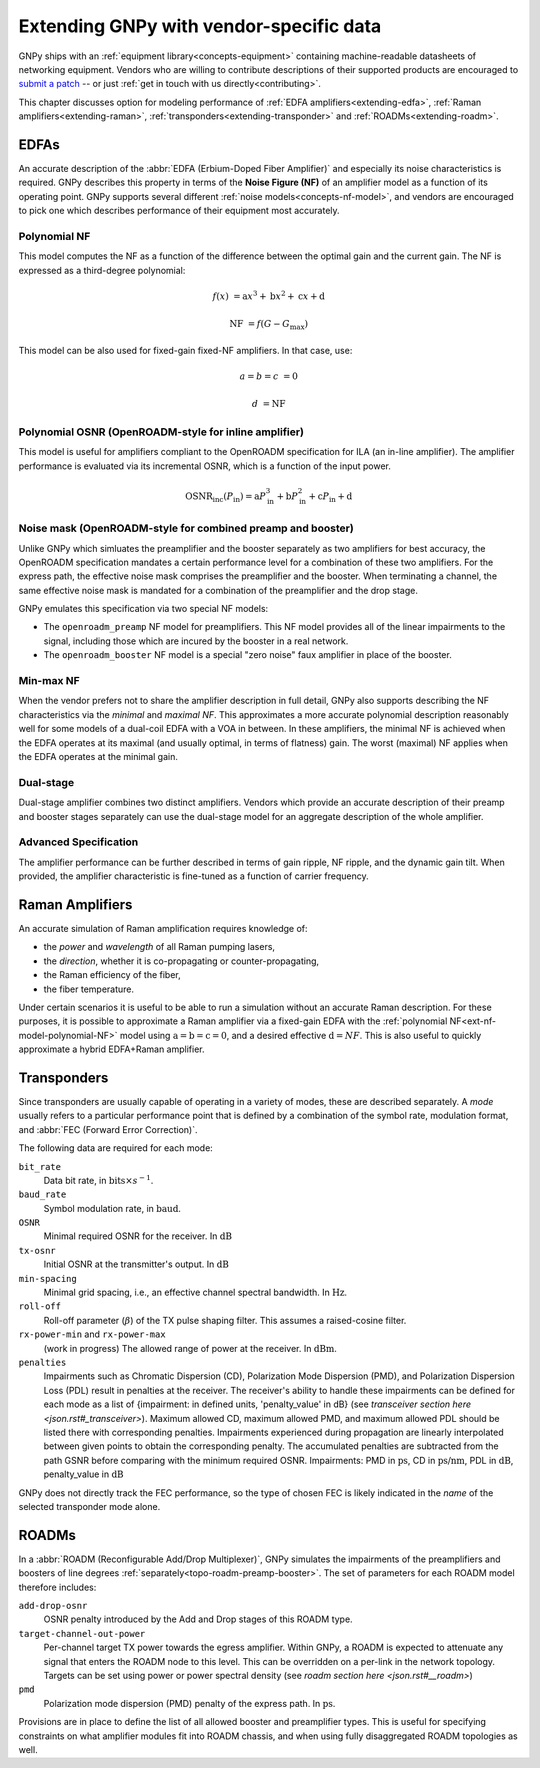 .. _extending:

Extending GNPy with vendor-specific data
========================================

GNPy ships with an :ref:`equipment library<concepts-equipment>` containing machine-readable datasheets of networking equipment.
Vendors who are willing to contribute descriptions of their supported products are encouraged to `submit a patch <https://review.gerrithub.io/Documentation/intro-gerrit-walkthrough-github.html>`__ -- or just :ref:`get in touch with us directly<contributing>`.

This chapter discusses option for modeling performance of :ref:`EDFA amplifiers<extending-edfa>`, :ref:`Raman amplifiers<extending-raman>`, :ref:`transponders<extending-transponder>` and :ref:`ROADMs<extending-roadm>`.

.. _extending-edfa:

EDFAs
-----

An accurate description of the :abbr:`EDFA (Erbium-Doped Fiber Amplifier)` and especially its noise characteristics is required.
GNPy describes this property in terms of the **Noise Figure (NF)** of an amplifier model as a function of its operating point.
GNPy supports several different :ref:`noise models<concepts-nf-model>`, and vendors are encouraged to pick one which describes performance of their equipment most accurately.

.. _ext-nf-model-polynomial-NF:

Polynomial NF
*************

This model computes the NF as a function of the difference between the optimal gain and the current gain.
The NF is expressed as a third-degree polynomial:

.. math::

       f(x) &= \text{a}x^3 + \text{b}x^2 + \text{c}x + \text{d}

  \text{NF} &= f(G - G_\text{max})

This model can be also used for fixed-gain fixed-NF amplifiers.
In that case, use:

.. math::

  a = b = c &= 0

          d &= \text{NF}

.. _ext-nf-model-polynomial-OSNR-OpenROADM:

Polynomial OSNR (OpenROADM-style for inline amplifier)
******************************************************

This model is useful for amplifiers compliant to the OpenROADM specification for ILA (an in-line amplifier).
The amplifier performance is evaluated via its incremental OSNR, which is a function of the input power.

.. math::

    \text{OSNR}_\text{inc}(P_\text{in}) = \text{a}P_\text{in}^3 + \text{b}P_\text{in}^2 + \text{c}P_\text{in} + \text{d}

.. _ext-nf-model-noise-mask-OpenROADM:

Noise mask (OpenROADM-style for combined preamp and booster)
************************************************************

Unlike GNPy which simluates the preamplifier and the booster separately as two amplifiers for best accuracy, the OpenROADM specification mandates a certain performance level for a combination of these two amplifiers.
For the express path, the effective noise mask comprises the preamplifier and the booster.
When terminating a channel, the same effective noise mask is mandated for a combination of the preamplifier and the drop stage.

GNPy emulates this specification via two special NF models:

- The ``openroadm_preamp`` NF model for preamplifiers.
  This NF model provides all of the linear impairments to the signal, including those which are incured by the booster in a real network.
- The ``openroadm_booster`` NF model is a special "zero noise" faux amplifier in place of the booster.

.. _ext-nf-model-min-max-NF:

Min-max NF
**********

When the vendor prefers not to share the amplifier description in full detail, GNPy also supports describing the NF characteristics via the *minimal* and *maximal NF*.
This approximates a more accurate polynomial description reasonably well for some models of a dual-coil EDFA with a VOA in between.
In these amplifiers, the minimal NF is achieved when the EDFA operates at its maximal (and usually optimal, in terms of flatness) gain.
The worst (maximal) NF applies  when the EDFA operates at the minimal gain.

.. _ext-nf-model-dual-stage-amplifier:

Dual-stage
**********

Dual-stage amplifier combines two distinct amplifiers.
Vendors which provide an accurate description of their preamp and booster stages separately can use the dual-stage model for an aggregate description of the whole amplifier.

.. _ext-nf-model-advanced:

Advanced Specification
**********************

The amplifier performance can be further described in terms of gain ripple, NF ripple, and the dynamic gain tilt.
When provided, the amplifier characteristic is fine-tuned as a function of carrier frequency.

.. _extending-raman:

Raman Amplifiers
----------------

An accurate simulation of Raman amplification requires knowledge of:

* the *power* and *wavelength* of all Raman pumping lasers,
* the *direction*, whether it is co-propagating or counter-propagating,
* the Raman efficiency of the fiber,
* the fiber temperature.

Under certain scenarios it is useful to be able to run a simulation without an accurate Raman description.
For these purposes, it is possible to approximate a Raman amplifier via a fixed-gain EDFA with the :ref:`polynomial NF<ext-nf-model-polynomial-NF>` model using :math:`\text{a} = \text{b} = \text{c} = 0`, and a desired effective :math:`\text{d} = NF`.
This is also useful to quickly approximate a hybrid EDFA+Raman amplifier.

.. _extending-transponder:

Transponders
------------

Since transponders are usually capable of operating in a variety of modes, these are described separately.
A *mode* usually refers to a particular performance point that is defined by a combination of the symbol rate, modulation format, and :abbr:`FEC (Forward Error Correction)`.

The following data are required for each mode:

``bit_rate``
  Data bit rate, in :math:`\text{bits}\times s^{-1}`.
``baud_rate``
  Symbol modulation rate, in :math:`\text{baud}`.
``OSNR``
  Minimal required OSNR for the receiver. In :math:`\text{dB}`
``tx-osnr``
  Initial OSNR at the transmitter's output. In :math:`\text{dB}`
``min-spacing``
  Minimal grid spacing, i.e., an effective channel spectral bandwidth.
  In :math:`\text{Hz}`.
``roll-off``
  Roll-off parameter (:math:`\beta`) of the TX pulse shaping filter.
  This assumes a raised-cosine filter.
``rx-power-min`` and ``rx-power-max``
  (work in progress) The allowed range of power at the receiver.
  In :math:`\text{dBm}`.
``penalties``
  Impairments such as Chromatic Dispersion (CD), Polarization Mode Dispersion (PMD), and Polarization Dispersion Loss (PDL)
  result in penalties at the receiver. The receiver's ability to handle these impairments can be defined for each mode as
  a list of {impairment: in defined units, 'penalty_value' in dB} (see `transceiver section here <json.rst#_transceiver>`).
  Maximum allowed CD, maximum allowed PMD, and maximum allowed PDL should be listed there with corresponding penalties.
  Impairments experienced during propagation are linearly interpolated between given points to obtain the corresponding penalty.
  The accumulated penalties are subtracted from the path GSNR before comparing with the minimum required OSNR.
  Impairments: PMD in :math:`\text{ps}`, CD in :math:`\text{ps/nm}`, PDL in :math:`\text{dB}`, penalty_value in :math:`\text{dB}`


GNPy does not directly track the FEC performance, so the type of chosen FEC is likely indicated in the *name* of the selected transponder mode alone.

.. _extending-roadm:

ROADMs
------

In a :abbr:`ROADM (Reconfigurable Add/Drop Multiplexer)`, GNPy simulates the impairments of the preamplifiers and boosters of line degrees :ref:`separately<topo-roadm-preamp-booster>`.
The set of parameters for each ROADM model therefore includes:

``add-drop-osnr``
  OSNR penalty introduced by the Add and Drop stages of this ROADM type.
``target-channel-out-power``
  Per-channel target TX power towards the egress amplifier.
  Within GNPy, a ROADM is expected to attenuate any signal that enters the ROADM node to this level.
  This can be overridden on a per-link in the network topology.
  Targets can be set using power or power spectral density (see `roadm section here <json.rst#__roadm>`)
``pmd``
  Polarization mode dispersion (PMD) penalty of the express path.
  In :math:`\text{ps}`.

Provisions are in place to define the list of all allowed booster and preamplifier types.
This is useful for specifying constraints on what amplifier modules fit into ROADM chassis, and when using fully disaggregated ROADM topologies as well.
